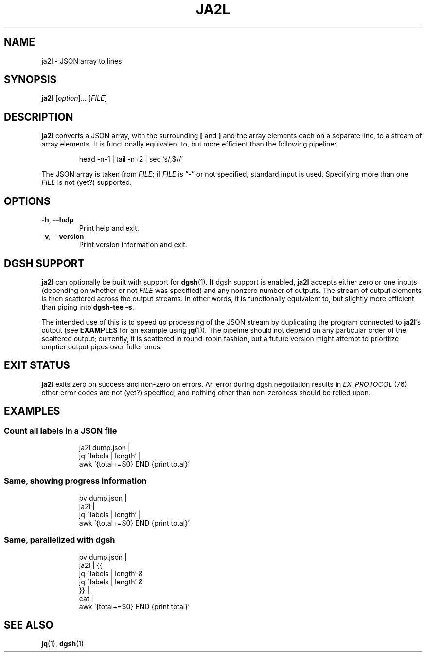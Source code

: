 .TH JA2L 1 2017-08-10 "ja2l 0.1"

.SH NAME
ja2l \- JSON array to lines

.SH SYNOPSIS
.BR ja2l " [\fIoption\fR]... [\fIFILE\fR]"

.SH DESCRIPTION
.B ja2l
converts a JSON array,
with the surrounding
.B [
and
.B ]
and the array elements
each on a separate line,
to a stream of array elements.
It is functionally equivalent to,
but more efficient than
the following pipeline:
.IP
head -n-1 | tail -n+2 | sed 's/,$//'

.PP
The JSON array is taken from
.IR FILE ;
if
.I FILE
is \*(lq\fB-\fR\*(rq or not specified,
standard input is used.
Specifying more than one
.I FILE
is not (yet?) supported.

.SH OPTIONS
.TP
.BR -h ,\  --help
Print help and exit.
.TP
.BR -v ,\  --version
Print version information and exit.

.SH DGSH SUPPORT
.B ja2l
can optionally be built with support for
.BR dgsh (1).
If dgsh support is enabled,
.B ja2l
accepts either zero or one inputs
(depending on whether or not
.I FILE
was specified)
and any nonzero number of outputs.
The stream of output elements is then
scattered across the output streams.
In other words,
it is functionally equivalent to,
but slightly more efficient than
piping into
.BR "\%dgsh-tee\ -s" .

.PP
The intended use of this is
to speed up processing of the JSON stream
by duplicating the program connected to
.BR ja2l ’s
output (see
.BR EXAMPLES
for an example using
.BR jq (1)).
The pipeline should not depend
on any particular order of the scattered output;
currently, it is scattered in round-robin fashion,
but a future version might attempt to prioritize
emptier output pipes over fuller ones.

.SH EXIT STATUS
.B ja2l
exits zero on success
and non-zero on errors.
An error during dgsh negotiation
results in
.I EX_PROTOCOL
(76);
other error codes are not (yet?) specified,
and nothing other than non-zeroness
should be relied upon.

.SH EXAMPLES
.SS Count all labels in a JSON file
.IP
ja2l dump.json |
    jq '.labels | length' |
    awk '{total+=$0} END {print total}'
.SS Same, showing progress information
.IP
pv dump.json |
    ja2l |
    jq '.labels | length' |
    awk '{total+=$0} END {print total}'
.SS Same, parallelized with dgsh
.IP
pv dump.json |
    ja2l | {{
        jq '.labels | length' &
        jq '.labels | length' &
    }} |
    cat |
    awk '{total+=$0} END {print total}'

.SH SEE ALSO
.BR jq (1),
.BR dgsh (1)
